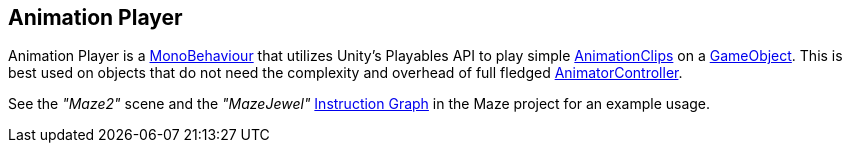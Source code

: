 [#manual/animation-player]

## Animation Player

Animation Player is a https://docs.unity3d.com/ScriptReference/MonoBehaviour.html[MonoBehaviour^] that utilizes Unity's Playables API to play simple https://docs.unity3d.com/ScriptReference/AnimationClip.html[AnimationClips^] on a https://docs.unity3d.com/ScriptReference/GameObject.html[GameObject^]. This is best used on objects that do not need the complexity and overhead of full fledged https://docs.unity3d.com/ScriptReference/https://docs.unity3d.com/ScriptReference/Animations.AnimatorController.html[AnimatorController^].

See the _"Maze2"_ scene and the _"MazeJewel"_ <<manual/instruction-graph.html,Instruction Graph>> in the Maze project for an example usage.

ifdef::backend-multipage_html5[]
<<reference/animation-player.html,Reference>>
endif::[]